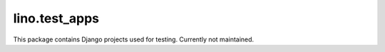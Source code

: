 lino.test_apps
==============

.. module:: lino.test_apps

This package contains Django projects used for testing.
Currently not maintained.


